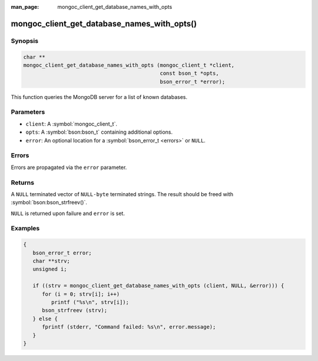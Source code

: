 :man_page: mongoc_client_get_database_names_with_opts

mongoc_client_get_database_names_with_opts()
============================================

Synopsis
--------

.. code-block:: c

  char **
  mongoc_client_get_database_names_with_opts (mongoc_client_t *client,
                                              const bson_t *opts,
                                              bson_error_t *error);

This function queries the MongoDB server for a list of known databases.

Parameters
----------

* ``client``: A :symbol:`mongoc_client_t`.
* ``opts``: A :symbol:`bson:bson_t` containing additional options.
* ``error``: An optional location for a :symbol:`bson_error_t <errors>` or ``NULL``.

Errors
------

Errors are propagated via the ``error`` parameter.

Returns
-------

A ``NULL`` terminated vector of ``NULL-byte`` terminated strings. The result should be freed with :symbol:`bson:bson_strfreev()`.

``NULL`` is returned upon failure and ``error`` is set.

Examples
--------

.. code-block:: c

  {
     bson_error_t error;
     char **strv;
     unsigned i;

     if ((strv = mongoc_client_get_database_names_with_opts (client, NULL, &error))) {
        for (i = 0; strv[i]; i++)
           printf ("%s\n", strv[i]);
        bson_strfreev (strv);
     } else {
        fprintf (stderr, "Command failed: %s\n", error.message);
     }
  }

